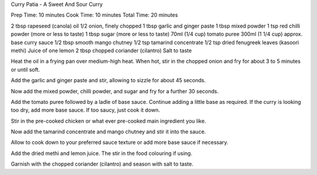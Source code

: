 Curry Patia - A Sweet And Sour Curry

Prep Time: 10 minutes
Cook Time: 10 minutes
Total Time: 20 minutes

2 tbsp rapeseed (canola) oil
1/2 onion, finely chopped
1 tbsp garlic and ginger paste
1 tbsp mixed powder
1 tsp red chilli powder (more or less to taste)
1 tbsp sugar (more or less to taste)
70ml (1/4 cup) tomato puree
300ml (1 1/4 cup) approx. base curry sauce
1/2 tbsp smooth mango chutney
1/2 tsp tamarind concentrate
1/2 tsp dried fenugreek leaves (kasoori methi)
Juice of one lemon
2 tbsp chopped coriander (cilantro)
Salt to taste

Heat the oil in a frying pan over medium-high heat. When hot, stir in the
chopped onion and fry for about 3 to 5 minutes or until soft.

Add the garlic and ginger paste and stir, allowing to sizzle for about 45
seconds.

Now add the mixed powder, chilli powder, and sugar and fry for a further 30
seconds.

Add the tomato puree followed by a ladle of base sauce. Continue adding a
little base as required. If the curry is looking too dry, add more base sauce.
If too saucy, just cook it down.

Stir in the pre-cooked chicken or what ever pre-cooked main ingredient you
like.

Now add the tamarind concentrate and mango chutney and stir it into the sauce.

Allow to cook down to your preferred sauce texture or add more base sauce if
necessary.

Add the dried methi and lemon juice. The stir in the food colouring if using.

Garnish with the chopped coriander (cilantro) and season with salt to taste. 
